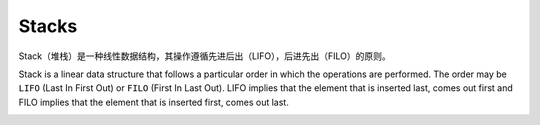 Stacks
===========

Stack（堆栈）是一种线性数据结构，其操作遵循先进后出（LIFO），后进先出（FILO）的原则。

Stack is a linear data structure that follows a particular order in which the operations are performed.
The order may be ``LIFO`` (Last In First Out) or ``FILO`` (First In Last Out).
LIFO implies that the element that is inserted last, comes out first and FILO implies that the element that is inserted first, comes out last.

.. image:: ../_static/4-stacks_queues/stacks.png
   :width: 700px